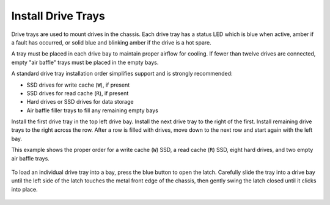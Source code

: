 Install Drive Trays
~~~~~~~~~~~~~~~~~~~

Drive trays are used to mount drives in the chassis. Each drive tray
has a status LED which is blue when active, amber if a fault has
occurred, or solid blue and blinking amber if the drive is a hot spare.

A tray must be placed in each drive bay to maintain proper airflow for
cooling. If fewer than twelve drives are connected, empty "air baffle"
trays must be placed in the empty bays.

A standard drive tray installation order simplifies support and is
strongly recommended:

* SSD drives for write cache (:literal:`W`), if present

* SSD drives for read cache (:literal:`R`), if present

* Hard drives or SSD drives for data storage

* Air baffle filler trays to fill any remaining empty bays

Install the first drive tray in the top left drive bay. Install the
next drive tray to the right of the first. Install remaining drive
trays to the right across the row. After a row is filled with drives,
move down to the next row and start again with the left bay.

This example shows the proper order for a write cache (:literal:`W`)
SSD, a read cache (:literal:`R`) SSD, eight hard drives, and two empty
air baffle trays.

.. figure:: images/tn_x_driveorder.png
   :width: 80%


To load an individual drive tray into a bay, press the blue button to
open the latch. Carefully slide the tray into a drive bay until the
left side of the latch touches the metal front edge of the chassis,
then gently swing the latch closed until it clicks into place.


.. figure:: images/tn_x_driveload.png
   :width: 100%
